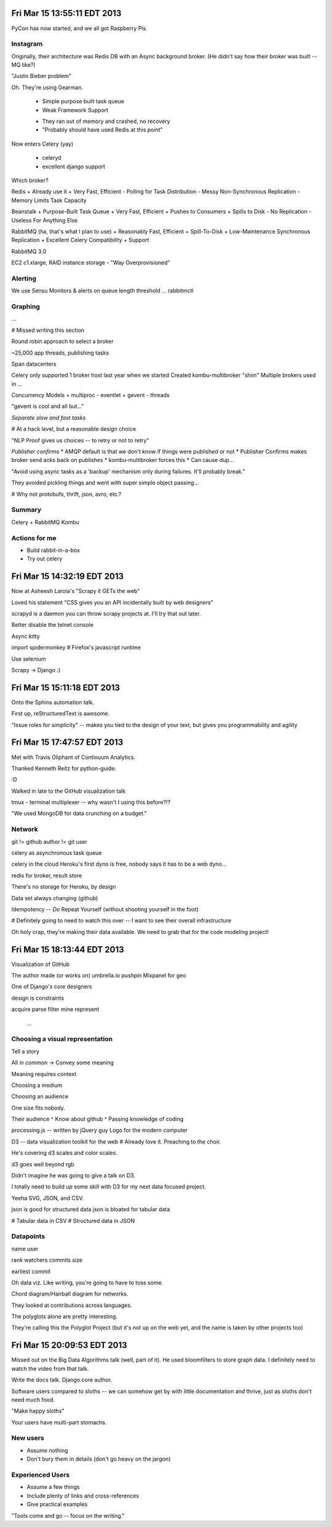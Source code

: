 Fri Mar 15 13:55:11 EDT 2013
============================

PyCon has now started, and we all got Raspberry Pis.

Instagram
~~~~~~~~~

Originally, their architecture was Redis DB with an Async background broker. (He didn't say how their broker was built -- MQ like?)

"Justin Bieber problem"

Oh. They're using Gearman.

 - Simple purpose built task queue
 - Weak Framework Support

 * They ran out of memory and crashed, no recovery
 * "Probably should have used Redis at this point"

Now enters Celery (yay)

 - celeryd
 - excellent django support

Which broker?

Redis
+ Already use it
+ Very Fast, Efficient
- Polling for Task Distribution
- Messy Non-Synchronous Replication
- Memory Limits Task Capacity

Beanstalk
+ Purpose-Built Task Queue
+ Very Fast, Efficient
+ Pushes to Consumers
+ Spills to Disk
- No Replication
- Useless For Anything Else

RabbitMQ (ha, that's what I plan to use)
+ Reasonably Fast, Efficient
+ Spill-To-Disk
+ Low-Maintenance Synchronous Replication
+ Excellent Celery Compatibility
+ Support

RabbitMQ 3.0

EC2 c1.xlarge, RAID instance storage
- "Way Overprovisioned"

Alerting
~~~~~~~~
We use Sensu
Monitors & alerts on queue length threshold
... rabbitmctl


Graphing
~~~~~~~~
...

# Missed writing this section

Round robin approach to select a broker

~25,000 app threads, publishing tasks

Span datacenters

Celery only supported 1 broker host last year when we started
Created kombu-multibroker "shim"
Multiple brokers used in ...

Concurrency Models
+ multiproc
- eventlet
+ gevent
- threads

"gevent is cool and all but..."

*Separate slow and fast tasks*

# At a hack level, but a reasonable design choice

"NLP Proof gives us choices -- to retry or not to retry"

*Publisher confirms*
* AMQP default is that we don't know if things were published or not
* Publisher Confirms makes broker send acks back on publishes
* kombu-multibroker forces this
* Can cause dup...

"Avoid using async tasks as a 'backup' mechanism only during failures. It'll probably break."

They avoided pickling things and went with super simple object passing...

# Why not protobufs, thrift, json, avro, etc.?

Summary
~~~~~~~

Celery + RabbitMQ
Kombu

Actions for me
~~~~~~~~~~~~~~

* Build rabbit-in-a-box
* Try out celery

Fri Mar 15 14:32:19 EDT 2013
============================

Now at Asheesh Laroia's "Scrapy it GETs the web"

Loved his statement "CSS gives you an API incidentally built by web designers"

scrapyd is a daemon you can throw scrapy projects at. I'll try that out later.

Better disable the telnet console

Async kitty

import spidermonkey
# Firefox's javascript runtime

Use selenium

Scrapy -> Django :)

Fri Mar 15 15:11:18 EDT 2013
============================

Onto the Sphinx automation talk.

First up, reStructuredText is awesome.

"Issue roles for simplicity" -- makes you tied to the design of your text, but gives you programmability and agility

Fri Mar 15 17:47:57 EDT 2013
============================

Met with Travis Oliphant of Continuum Analytics.

Thanked Kenneth Reitz for python-guide.

:D

Walked in late to the GitHub visualization talk

tmux - terminal multiplexer -- why wasn't I using this before?!?

"We used MongoDB for data crunching on a budget."

Network
~~~~~~~
git != github
author != git user

celery as asynchronous task queue

celery in the cloud
Heroku's first dyno is free, nobody says it has to be a web dyno...

redis for broker, result store

There's no storage for Heroku, by design

Data set always changing (github)

Idempotency -- *Do* Repeat Yourself (without shooting yourself in the foot)

# Definitely going to need to watch this over -- I want to see their overall infrastructure

Oh holy crap, they're making their data available. We need to grab that for the code modeling project!

Fri Mar 15 18:13:44 EDT 2013
============================

Visualization of GitHub

The author made (or works on)
umbrella.io
pushpin
Mixpanel for geo

One of Django's core designers

design is constraints

acquire
parse
filter
mine
represent
 ...

Choosing a visual representation
~~~~~~~~~~~~~~~~~~~~~~~~~~~~~~~~

Tell a story

All in common -> Convey some meaning

Meaning requires context

Choosing a medium

Choosing an audience

One size fits nobody.

Their audience
^ Know about github
^ Passing knowledge of coding

processing.js -- written by jQuery guy
Logo for the modern computer

D3 -- data visualization toolkit for the web
# Already love it. Preaching to the choir.

He's covering d3 scales and color scales.

d3 goes well beyond rgb

Didn't imagine he was going to give a talk on D3.

I totally need to build up some skill with D3 for my next data focused project.

Yeeha SVG, JSON, and CSV.

json is good for structured data
json is bloated for tabular data

# Tabular data in CSV
# Structured data in JSON

Datapoints
~~~~~~~~~~
name
user

rank
watchers
commits
size

earliest commit

Oh data viz. Like writing, you're going to have to toss some.

Chord diagram/Hairball diagram for networks.

They looked at contributions across languages.

The polyglots alone are pretty interesting.

They're calling this the Polyglot Project (but it's not up on the web yet, and the name is taken by other projects too)


Fri Mar 15 20:09:53 EDT 2013
============================

Missed out on the Big Data Algorithms talk (well, part of it). He used bloomfilters to store graph data. I definitely need to watch the video from that talk.

Write the docs talk. Django core author.

Software users compared to sloths -- we can somehow get by with little documentation and thrive, just as sloths don't need much food.

"Make happy sloths"

Your users have multi-part stomachs.

New users
~~~~~~~~~

* Assume nothing
* Don't bury them in details (don't go heavy on the jargon)


Experienced Users
~~~~~~~~~~~~~~~~~
* Assume a few things
* Include plenty of links and cross-references
* Give practical examples

"Tools come and go -- focus on the writing."

